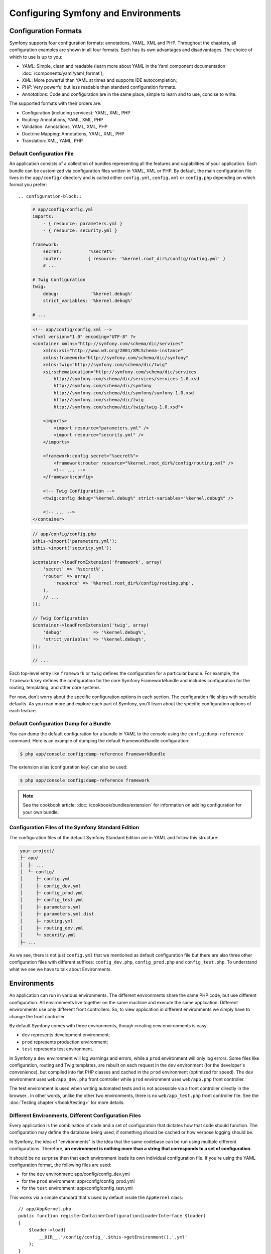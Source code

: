 .. index::
   single: Configuration
   single: Environments

Configuring Symfony and Environments
====================================

.. index::
   single: Configuration; Formats

Configuration Formats
---------------------

Symfony supports four configuration formats: annotations, YAML, XML and PHP.
Throughout the chapters, all configuration examples are shown in all four
formats. Each has its own advantages and disadvantages. The choice of which
to use is up to you:

* *YAML*: Simple, clean and readable (learn more about YAML in the Yaml
  component documentation :doc:`/components/yaml/yaml_format`);

* *XML*: More powerful than YAML at times and supports IDE autocompletion;

* *PHP*: Very powerful but less readable than standard configuration formats.

* *Annotations*: Code and configuration are in the same place, simple to
  learn and to use, concise to write.

The supported formats with their orders are:

* Configuration (including services): YAML, XML, PHP

* Routing: Annotations, YAML, XML, PHP

* Validation: Annotations, YAML, XML, PHP

* Doctrine Mapping: Annotations, YAML, XML, PHP

* Translation: XML, YAML, PHP

.. index::
   single: Configuration; Default configuration file

Default Configuration File
~~~~~~~~~~~~~~~~~~~~~~~~~~

An application consists of a collection of bundles representing all the
features and capabilities of your application. Each bundle can be customized
via configuration files written in YAML, XML or PHP. By default, the main
configuration file lives in the ``app/config/`` directory and is called
either ``config.yml``, ``config.xml`` or ``config.php`` depending on which
format you prefer::

.. configuration-block::

    .. code-block:: yaml

        # app/config/config.yml
        imports:
            - { resource: parameters.yml }
            - { resource: security.yml }

        framework:
            secret:          '%secret%'
            router:          { resource: '%kernel.root_dir%/config/routing.yml' }
            # ...

        # Twig Configuration
        twig:
            debug:            '%kernel.debug%'
            strict_variables: '%kernel.debug%'

        # ...

    .. code-block:: xml

        <!-- app/config/config.xml -->
        <?xml version="1.0" encoding="UTF-8" ?>
        <container xmlns="http://symfony.com/schema/dic/services"
            xmlns:xsi="http://www.w3.org/2001/XMLSchema-instance"
            xmlns:framework="http://symfony.com/schema/dic/symfony"
            xmlns:twig="http://symfony.com/schema/dic/twig"
            xsi:schemaLocation="http://symfony.com/schema/dic/services
                http://symfony.com/schema/dic/services/services-1.0.xsd
                http://symfony.com/schema/dic/symfony
                http://symfony.com/schema/dic/symfony/symfony-1.0.xsd
                http://symfony.com/schema/dic/twig
                http://symfony.com/schema/dic/twig/twig-1.0.xsd">

            <imports>
                <import resource="parameters.yml" />
                <import resource="security.yml" />
            </imports>

            <framework:config secret="%secret%">
                <framework:router resource="%kernel.root_dir%/config/routing.xml" />
                <!-- ... -->
            </framework:config>

            <!-- Twig Configuration -->
            <twig:config debug="%kernel.debug%" strict-variables="%kernel.debug%" />

            <!-- ... -->
        </container>

    .. code-block:: php

        // app/config/config.php
        $this->import('parameters.yml');
        $this->import('security.yml');

        $container->loadFromExtension('framework', array(
            'secret' => '%secret%',
            'router' => array(
                'resource' => '%kernel.root_dir%/config/routing.php',
            ),
            // ...
        ));

        // Twig Configuration
        $container->loadFromExtension('twig', array(
            'debug'            => '%kernel.debug%',
            'strict_variables' => '%kernel.debug%',
        ));

        // ...

Each top-level entry like ``framework`` or ``twig`` defines the configuration
for a particular bundle. For example, the ``framework`` key defines the
configuration for the core Symfony FrameworkBundle and includes configuration
for the routing, templating, and other core systems.

For now, don't worry about the specific configuration options in each section.
The configuration file ships with sensible defaults. As you read more and
explore each part of Symfony, you'll learn about the specific configuration
options of each feature.

Default Configuration Dump for a Bundle
~~~~~~~~~~~~~~~~~~~~~~~~~~~~~~~~~~~~~~~

You can dump the default configuration for a bundle in YAML to the console
using the ``config:dump-reference`` command. Here is an example of dumping
the default FrameworkBundle configuration:

.. code-block:: bash

    $ php app/console config:dump-reference FrameworkBundle

The extension alias (configuration key) can also be used:

.. code-block:: bash

    $ php app/console config:dump-reference framework

.. note::

    See the cookbook article: :doc:`/cookbook/bundles/extension` for
    information on adding configuration for your own bundle.

.. index::
   single: Configuration; File structure of Symfony Standard Edition

Configuration Files of the Symfony Standard Edition
~~~~~~~~~~~~~~~~~~~~~~~~~~~~~~~~~~~~~~~~~~~~~~~~~~~

The configuration files of the default Symfony Standard Edition are in
YAML and follow this structure:

.. code-block:: text

    your-project/
    ├─ app/
    │  ├─ ...
    │  └─ config/
    │     ├─ config.yml
    │     ├─ config_dev.yml
    │     ├─ config_prod.yml
    │     ├─ config_test.yml
    │     ├─ parameters.yml
    │     ├─ parameters.yml.dist
    │     ├─ routing.yml
    │     ├─ routing_dev.yml
    │     └─ security.yml
    ├─ ...

As we see, there is not just ``config.yml`` that we mentioned as default
configuration file but there are also three other configuration files with
different suffixes: ``config_dev.php``, ``config_prod.php`` and
``config_test.php``. To understand what we see we have to talk about
Environments.

.. index::
   single: Environments; Introduction

.. _environments-summary:
.. _page-creation-environments:
.. _book-page-creation-prod-cache-clear:

Environments
------------

An application can run in various environments. The different environments
share the same PHP code, but use different configuration. All environments
live together on the same machine and execute the same application. Different
environments use only different front controllers. So, to view application in
different environments we simply have to change the front controller.

By default Symfony comes with three environments, though creating new
environments is easy:

* ``dev`` represents development environment;
* ``prod`` represents production environment;
* ``test`` represents test environment.

In Symfony a ``dev`` environment will log warnings and errors, while a ``prod``
environment will only log errors. Some files like configuration, routing and
Twig templates, are rebuilt on each request in the ``dev`` environment (for the
developer's convenience), but compiled into flat PHP classes and cached in the
``prod`` environment (optimized for speed). The ``dev`` environment uses
``web/app_dev.php`` front controller while ``prod`` environment uses
``web/app.php`` front controller.

The test environment is used when writing automated tests and is not accessible
via a front controller directly in the browser . In other words, unlike the other
two environments, there is no ``web/app_test.php`` front controller file. See
the :doc:`Testing chapter </book/testing>` for more details.

.. index::
   single: Environments; Environment configuration files

Different Environments, Different Configuration Files
~~~~~~~~~~~~~~~~~~~~~~~~~~~~~~~~~~~~~~~~~~~~~~~~~~~~~

Every application is the combination of code and a set of configuration that
dictates how that code should function. The configuration may define the
database being used, if something should be cached or how verbose logging
should be.

In Symfony, the idea of "environments" is the idea that the same codebase can
be run using multiple different configurations. Therefore, **an environment is
nothing more than a string that corresponds to a set of configuration.**

It should be no surprise then that each environment loads its own individual
configuration file. If you're using the YAML configuration format, the
following files are used:

* for the ``dev`` environment: app/config/config_dev.yml
* for the ``prod`` environment: app/config/config_prod.yml
* for the ``test`` environment: app/config/config_test.yml

This works via a simple standard that's used by default inside the ``AppKernel``
class::

    // app/AppKernel.php
    public function registerContainerConfiguration(LoaderInterface $loader)
    {
        $loader->load(
            __DIR__.'/config/config_'.$this->getEnvironment().'.yml'
        );
    }

As you can see, when Symfony is loaded, it uses the given environment to
determine which configuration file to load. This accomplishes the goal of
multiple environments in an elegant, powerful and transparent way.

.. note::

    You already know that the ``.yml`` extension can be changed to ``.xml`` or
    ``.php`` if you prefer to use either XML or PHP to write your configuration.

Of course, in reality, each environment differs only somewhat from others.
Generally, all environments will share a large base of common configuration.
Opening the ``config_dev.yml`` configuration file, you can see how this is
accomplished easily and transparently::

.. configuration-block::

    .. code-block:: yaml

        # app/config/config_dev.yml
        imports:
            - { resource: config.yml }

        framework:
            router:   { resource: '%kernel.root_dir%/config/routing_dev.yml' }
            profiler: { only_exceptions: false }

        # ...

    .. code-block:: xml

        <!-- app/config/config_dev.xml -->
        <?xml version="1.0" encoding="UTF-8" ?>
        <container xmlns="http://symfony.com/schema/dic/services"
            xmlns:xsi="http://www.w3.org/2001/XMLSchema-instance"
            xmlns:framework="http://symfony.com/schema/dic/symfony"
            xsi:schemaLocation="http://symfony.com/schema/dic/services
                http://symfony.com/schema/dic/services/services-1.0.xsd
                http://symfony.com/schema/dic/symfony
                http://symfony.com/schema/dic/symfony/symfony-1.0.xsd">

            <imports>
                <import resource="config.xml" />
            </imports>

            <framework:config>
                <framework:router resource="%kernel.root_dir%/config/routing_dev.xml" />
                <framework:profiler only-exceptions="false" />
            </framework:config>

            <!-- ... -->
        </container>

    .. code-block:: php

        // app/config/config_dev.php
        $loader->import('config.php');

        $container->loadFromExtension('framework', array(
            'router' => array(
                'resource' => '%kernel.root_dir%/config/routing_dev.php',
            ),
            'profiler' => array('only-exceptions' => false),
        ));

        // ...

To share common configuration, each environment's configuration file simply
first imports from a central default configuration file ``config.yml``. The
``imports`` key is similar to a PHP ``include`` statement and guarantees that
the main configuration file (``config.yml``) is loaded first. The remainder
of the file can therefore deviate from the default configuration by
*overriding* individual parameters.

Both the ``prod`` and ``test`` environments follow the same model: each
environment imports the central default configuration file and then modifies
its configuration values to fit the needs of the specific environment. This
is just a convention, but one that allows you to reuse most of your
configuration and customize just pieces of it between environments.

.. index::
   single: Environments; Executing app in different environments

Executing an Application in different Environments
~~~~~~~~~~~~~~~~~~~~~~~~~~~~~~~~~~~~~~~~~~~~~~~~~~

To see the application in the ``dev`` environment, access the application via
the development front controller::

.. code-block:: text

    http://localhost/app_dev.php/random/10

.. tip::

    When using the ``server:run`` command to start a server,
    ``http://localhost:8000/`` will use the development front controller.

If you'd like to see how your application will behave in the ``prod``
environment, call the production front controller instead::

.. code-block:: text

    http://localhost/app.php/random/10

When viewing changes in the ``prod`` environment, you'll need to clear these
cached files using ``cache:clear`` Console command and allow them to rebuild::

.. code-block:: bash

    $ php app/console cache:clear --env=prod --no-debug

.. index::
   single: Environments; Custom environments

Creating Custom Environments
~~~~~~~~~~~~~~~~~~~~~~~~~~~~

Since an environment is nothing more than a string that corresponds to a set
of configuration, creating a new environment is a matter of creating a new
configuration file for that environment:

Suppose, for example, that before deployment, you need to benchmark your
application. One way to benchmark the application is to use near-production
settings, but with Symfony's ``web_profiler`` enabled. This allows Symfony to
record information about your application while benchmarking.

The best way to accomplish this is via a new environment called, for example,
``benchmark``. Start by creating a new configuration file ``config_benchmark.yml``::

.. configuration-block::

    .. code-block:: yaml

        # app/config/config_benchmark.yml
        imports:
            - { resource: config_prod.yml }

        framework:
            profiler: { only_exceptions: false }

    .. code-block:: xml

        <!-- app/config/config_benchmark.xml -->
        <imports>
            <import resource="config_prod.xml" />
        </imports>

        <framework:config>
            <framework:profiler only-exceptions="false" />
        </framework:config>

    .. code-block:: php

        // app/config/config_benchmark.php
        $loader->import('config_prod.php')

        $container->loadFromExtension('framework', array(
            'profiler' => array('only-exceptions' => false),
        ));

And with this simple addition, the application now supports a new environment
called ``benchmark``.

This new configuration file imports the configuration from the ``prod``
environment and modifies it. This guarantees that the new environment is
identical to the ``prod`` environment, except for any changes explicitly
made here.

Because you'll want this environment to be accessible via a browser, you
should also create a front controller for it. Copy the ``web/app.php`` file
to ``web/app_benchmark.php`` and edit the environment to be ``benchmark``::

    // web/app_benchmark.php
    // change just this line

    $kernel = new AppKernel('benchmark', false);

The new environment is now accessible via::

    http://localhost/app_benchmark.php

.. sidebar:: Debug Mode

    Important, but unrelated to the topic of environments is the ``false``
    argument as the second argument to the ``AppKernel()`` constructor.
    This specifies if the application should run in "debug mode". Regardless
    of the environment, a Symfony application can be run with debug mode
    set to ``true`` or ``false``. This affects many things in the application,
    such as displaying stacktraces on error pages or if cache files are
    dynamically rebuilt on each request. Though not a requirement, debug mode
    is generally set to ``true`` for the ``dev`` and ``test`` environments and
    ``false`` for the ``prod`` environment.

    Internally, the value of the debug mode becomes the ``kernel.debug``
    parameter used inside the service container. If you look inside the
    default application configuration file, you'll see the parameter used,
    for example, to turn logging on or off when using the Doctrine DBAL::

    .. configuration-block::

        .. code-block:: yaml

            doctrine:
               dbal:
                   logging: '%kernel.debug%'
                   # ...

        .. code-block:: xml

            <doctrine:dbal logging="%kernel.debug%" />

        .. code-block:: php

            $container->loadFromExtension('doctrine', array(
                'dbal' => array(
                    'logging'  => '%kernel.debug%',
                    // ...
                ),
                // ...
            ));

Learn more from the Cookbook
----------------------------

To learn more about different environments, configuration organization,
relationship between front controllers, Kernel and environments and more you
can read several cookbook articles:

* :doc:`/cookbook/configuration/environments`
* :doc:`/cookbook/configuration/override_dir_structure`
* :doc:`/cookbook/configuration/front_controllers_and_kernel`
* :doc:`/cookbook/configuration/configuration_organization`
